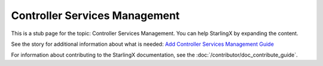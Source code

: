 ==============================
Controller Services Management
==============================

This is a stub page for the topic: Controller Services Management. You can help
StarlingX by expanding the content.

See the story for additional information about what is needed:
`Add Controller Services Management Guide <https://storyboard.openstack.org/#!/story/2006873>`_

For information about contributing to the StarlingX documentation, see the
:doc:`/contributor/doc_contribute_guide`.

.. contents::
   :local:
   :depth: 1